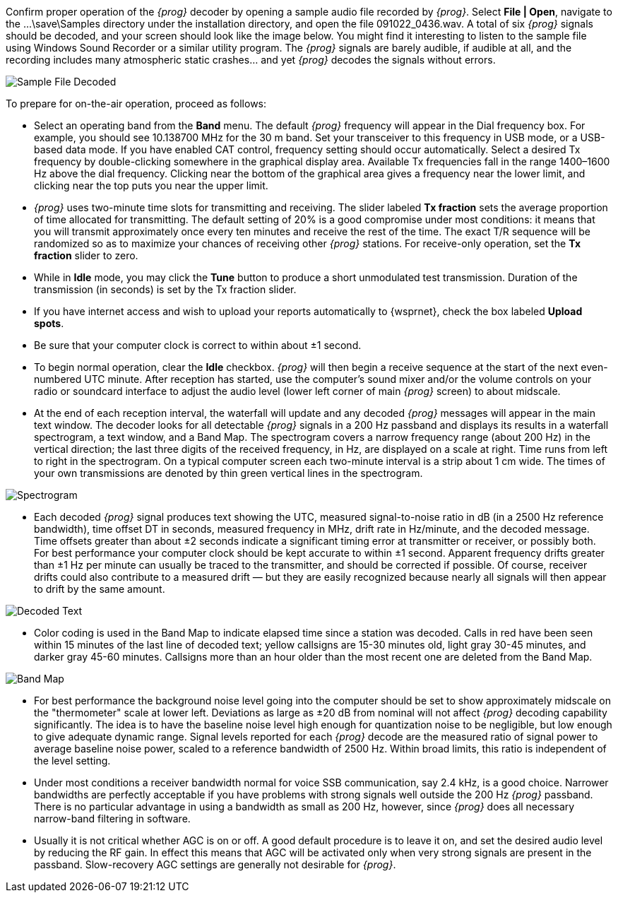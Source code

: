 Confirm proper operation of the _{prog}_ decoder by opening a sample
audio file recorded by _{prog}_. Select *File | Open*, navigate to the
+...\save\Samples+ directory under the installation directory, and
open the file +091022_0436.wav+.  A total of six _{prog}_ signals
should be decoded, and your screen should look like the image
below. You might find it interesting to listen to the sample file
using Windows Sound Recorder or a similar utility program. The
_{prog}_ signals are barely audible, if audible at all, and the
recording includes many atmospheric static crashes... and yet _{prog}_
decodes the signals without errors.

[[FigSampleFile]]
image::images/Sample_File_Decoded.png[align="center"] 

To prepare for on-the-air operation, proceed as follows:

- Select an operating band from the *Band* menu. The default _{prog}_
frequency will appear in the Dial frequency box. For example, you
should see 10.138700 MHz for the 30 m band. Set your transceiver to
this frequency in USB mode, or a USB-based data mode. If you have
enabled CAT control, frequency setting should occur
automatically. Select a desired Tx frequency by double-clicking
somewhere in the graphical display area. Available Tx frequencies fall
in the range 1400–1600 Hz above the dial frequency. Clicking near the
bottom of the graphical area gives a frequency near the lower limit,
and clicking near the top puts you near the upper limit.

- _{prog}_ uses two-minute time slots for transmitting and
receiving. The slider labeled *Tx fraction* sets the average proportion
of time allocated for transmitting.  The default setting of 20% is a
good compromise under most conditions: it means that you will
transmit approximately once every ten minutes and receive the rest of
the time. The exact T/R sequence will be randomized so as to maximize
your chances of receiving other _{prog}_ stations. For receive-only
operation, set the *Tx fraction* slider to zero.

- While in *Idle* mode, you may click the *Tune* button to produce a
short unmodulated test transmission. Duration of the transmission (in
seconds) is set by the Tx fraction slider.

- If you have internet access and wish to upload your reports automatically to
{wsprnet}, check the box labeled *Upload spots*.

- Be sure that your computer clock is correct to within about ±1 second. 

- To begin normal operation, clear the *Idle* checkbox. _{prog}_ will
then begin a receive sequence at the start of the next even-numbered
UTC minute. After reception has started, use the computer’s sound
mixer and/or the volume controls on your radio or soundcard interface
to adjust the audio level (lower left corner of main _{prog}_ screen)
to about midscale. 

- At the end of each reception interval, the waterfall will update and
any decoded _{prog}_ messages will appear in the main text window.
The decoder looks for all detectable _{prog}_ signals in a 200 Hz
passband and displays its results in a waterfall spectrogram, a text
window, and a Band Map.  The spectrogram covers a narrow frequency
range (about 200 Hz) in the vertical direction; the last three digits
of the received frequency, in Hz, are displayed on a scale at right.
Time runs from left to right in the spectrogram.  On a typical
computer screen each two-minute interval is a strip about 1 cm wide.
The times of your own transmissions are denoted by thin green vertical
lines in the spectrogram.

[[FigSpectrogram]]
image::images/Spectrogram.png[align="center"] 

- Each decoded _{prog}_ signal produces text showing the UTC, measured
signal-to-noise ratio in dB (in a 2500 Hz reference bandwidth), time
offset DT in seconds, measured frequency in MHz, drift rate in
Hz/minute, and the decoded message.  Time offsets greater than about
±2 seconds indicate a significant timing error at transmitter or
receiver, or possibly both.  For best performance your computer clock
should be kept accurate to within ±1 second.  Apparent frequency
drifts greater than ±1 Hz per minute can usually be traced to the
transmitter, and should be corrected if possible.  Of course, receiver
drifts could also contribute to a measured drift — but they are easily
recognized because nearly all signals will then appear to drift by the
same amount.

[[FigDecodedText]]
image::images/Decoded_Text.png[align="center"] 

- Color coding is used in the Band Map to indicate elapsed time since
a station was decoded.  Calls in red have been seen within 15 minutes
of the last line of decoded text; yellow callsigns are 15-30 minutes
old, light gray 30-45 minutes, and darker gray 45-60 minutes.
Callsigns more than an hour older than the most recent one are deleted
from the Band Map.

[[FigBandMap]]
image::images/Band_Map.png[align="center"] 

- For best performance the background noise level going into the
computer should be set to show approximately midscale on the
"thermometer" scale at lower left.  Deviations as large as ±20 dB from
nominal will not affect _{prog}_ decoding capability significantly.
The idea is to have the baseline noise level high enough for
quantization noise to be negligible, but low enough to give adequate
dynamic range. Signal levels reported for each _{prog}_ decode are the
measured ratio of signal power to average baseline noise power, scaled
to a reference bandwidth of 2500 Hz.  Within broad limits, this ratio
is independent of the level setting.

- Under most conditions a receiver bandwidth normal for voice SSB
communication, say 2.4 kHz, is a good choice.  Narrower bandwidths are
perfectly acceptable if you have problems with strong signals well
outside the 200 Hz _{prog}_ passband.  There is no particular
advantage in using a bandwidth as small as 200 Hz, however, since
_{prog}_ does all necessary narrow-band filtering in software.

- Usually it is not critical whether AGC is on or off.  A good default
procedure is to leave it on, and set the desired audio level by
reducing the RF gain. In effect this means that AGC will be activated
only when very strong signals are present in the passband.
Slow-recovery AGC settings are generally not desirable for _{prog}_.
